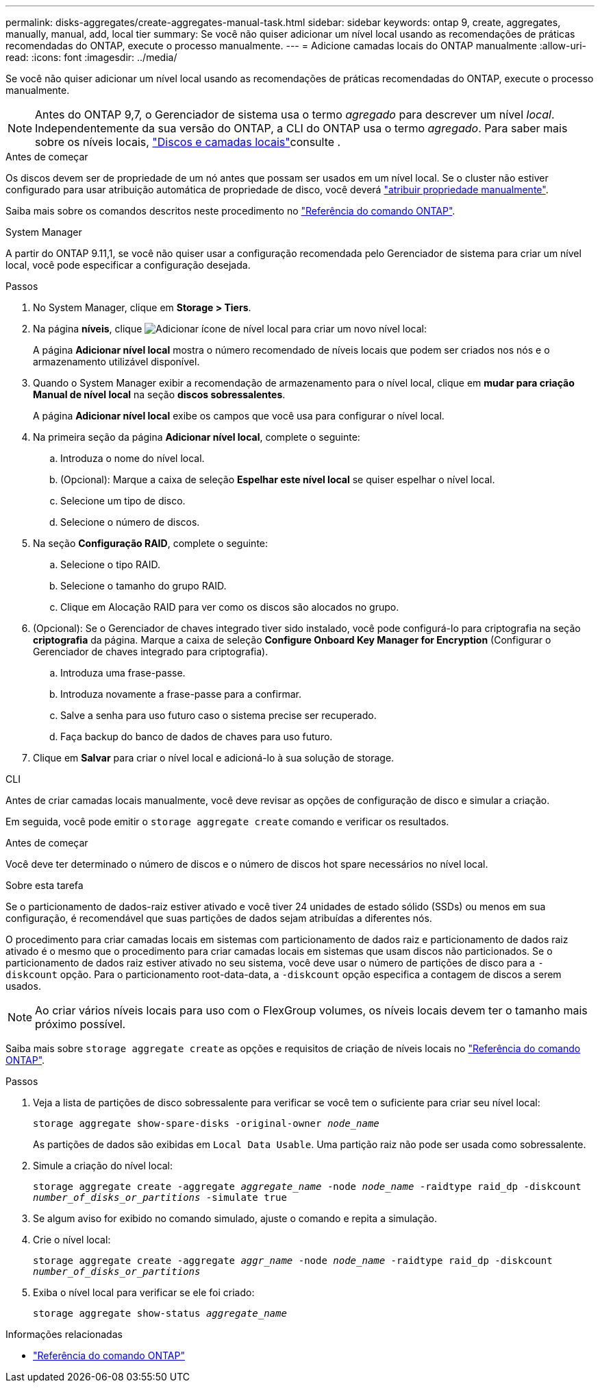 ---
permalink: disks-aggregates/create-aggregates-manual-task.html 
sidebar: sidebar 
keywords: ontap 9, create, aggregates, manually, manual, add, local tier 
summary: Se você não quiser adicionar um nível local usando as recomendações de práticas recomendadas do ONTAP, execute o processo manualmente. 
---
= Adicione camadas locais do ONTAP manualmente
:allow-uri-read: 
:icons: font
:imagesdir: ../media/


[role="lead"]
Se você não quiser adicionar um nível local usando as recomendações de práticas recomendadas do ONTAP, execute o processo manualmente.


NOTE: Antes do ONTAP 9,7, o Gerenciador de sistema usa o termo _agregado_ para descrever um nível _local_. Independentemente da sua versão do ONTAP, a CLI do ONTAP usa o termo _agregado_. Para saber mais sobre os níveis locais, link:../disks-aggregates/index.html["Discos e camadas locais"]consulte .

.Antes de começar
Os discos devem ser de propriedade de um nó antes que possam ser usados em um nível local. Se o cluster não estiver configurado para usar atribuição automática de propriedade de disco, você deverá link:manual-assign-disks-ownership-prep-task.html["atribuir propriedade manualmente"].

Saiba mais sobre os comandos descritos neste procedimento no link:https://docs.netapp.com/us-en/ontap-cli/["Referência do comando ONTAP"^].

[role="tabbed-block"]
====
.System Manager
--
A partir do ONTAP 9.11,1, se você não quiser usar a configuração recomendada pelo Gerenciador de sistema para criar um nível local, você pode especificar a configuração desejada.

.Passos
. No System Manager, clique em *Storage > Tiers*.
. Na página *níveis*, clique image:icon-add-local-tier.png["Adicionar ícone de nível local"] para criar um novo nível local:
+
A página *Adicionar nível local* mostra o número recomendado de níveis locais que podem ser criados nos nós e o armazenamento utilizável disponível.

. Quando o System Manager exibir a recomendação de armazenamento para o nível local, clique em *mudar para criação Manual de nível local* na seção *discos sobressalentes*.
+
A página *Adicionar nível local* exibe os campos que você usa para configurar o nível local.

. Na primeira seção da página *Adicionar nível local*, complete o seguinte:
+
.. Introduza o nome do nível local.
.. (Opcional): Marque a caixa de seleção *Espelhar este nível local* se quiser espelhar o nível local.
.. Selecione um tipo de disco.
.. Selecione o número de discos.


. Na seção *Configuração RAID*, complete o seguinte:
+
.. Selecione o tipo RAID.
.. Selecione o tamanho do grupo RAID.
.. Clique em Alocação RAID para ver como os discos são alocados no grupo.


. (Opcional): Se o Gerenciador de chaves integrado tiver sido instalado, você pode configurá-lo para criptografia na seção *criptografia* da página. Marque a caixa de seleção *Configure Onboard Key Manager for Encryption* (Configurar o Gerenciador de chaves integrado para criptografia).
+
.. Introduza uma frase-passe.
.. Introduza novamente a frase-passe para a confirmar.
.. Salve a senha para uso futuro caso o sistema precise ser recuperado.
.. Faça backup do banco de dados de chaves para uso futuro.


. Clique em *Salvar* para criar o nível local e adicioná-lo à sua solução de storage.


--
.CLI
--
Antes de criar camadas locais manualmente, você deve revisar as opções de configuração de disco e simular a criação.

Em seguida, você pode emitir o `storage aggregate create` comando e verificar os resultados.

.Antes de começar
Você deve ter determinado o número de discos e o número de discos hot spare necessários no nível local.

.Sobre esta tarefa
Se o particionamento de dados-raiz estiver ativado e você tiver 24 unidades de estado sólido (SSDs) ou menos em sua configuração, é recomendável que suas partições de dados sejam atribuídas a diferentes nós.

O procedimento para criar camadas locais em sistemas com particionamento de dados raiz e particionamento de dados raiz ativado é o mesmo que o procedimento para criar camadas locais em sistemas que usam discos não particionados. Se o particionamento de dados raiz estiver ativado no seu sistema, você deve usar o número de partições de disco para a `-diskcount` opção. Para o particionamento root-data-data, a `-diskcount` opção especifica a contagem de discos a serem usados.


NOTE: Ao criar vários níveis locais para uso com o FlexGroup volumes, os níveis locais devem ter o tamanho mais próximo possível.

Saiba mais sobre `storage aggregate create` as opções e requisitos de criação de níveis locais no link:https://docs.netapp.com/us-en/ontap-cli/storage-aggregate-create.html["Referência do comando ONTAP"^].

.Passos
. Veja a lista de partições de disco sobressalente para verificar se você tem o suficiente para criar seu nível local:
+
`storage aggregate show-spare-disks -original-owner _node_name_`

+
As partições de dados são exibidas em `Local Data Usable`. Uma partição raiz não pode ser usada como sobressalente.

. Simule a criação do nível local:
+
`storage aggregate create -aggregate _aggregate_name_ -node _node_name_ -raidtype raid_dp -diskcount _number_of_disks_or_partitions_ -simulate true`

. Se algum aviso for exibido no comando simulado, ajuste o comando e repita a simulação.
. Crie o nível local:
+
`storage aggregate create -aggregate _aggr_name_ -node _node_name_ -raidtype raid_dp -diskcount _number_of_disks_or_partitions_`

. Exiba o nível local para verificar se ele foi criado:
+
`storage aggregate show-status _aggregate_name_`



--
====
.Informações relacionadas
* https://docs.netapp.com/us-en/ontap-cli["Referência do comando ONTAP"^]


